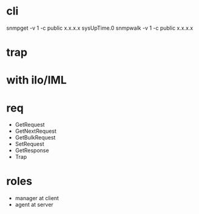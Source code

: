 * cli

snmpget -v 1 -c public x.x.x.x sysUpTime.0
snmpwalk -v 1 -c public x.x.x.x

* trap

* with ilo/IML

* req

- GetRequest
- GetNextRequest
- GetBulkRequest
- SetRequest
- GetResponse
- Trap

* roles

- manager at client
- agent at server

